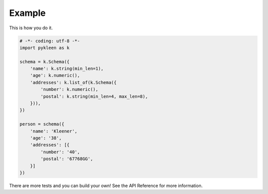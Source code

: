 Example
-------

This is how you do it.

.. code-block:: python

  # -*- coding: utf-8 -*-
  import pykleen as k

  schema = k.Schema({
      'name': k.string(min_len=1),
      'age': k.numeric(),
      'addresses': k.list_of(k.Schema({
          'number': k.numeric(),
          'postal': k.string(min_len=4, max_len=8),
      })),
  })

  person = schema({
      'name': 'Kleener',
      'age': '38',
      'addresses': [{
          'number': '40',
          'postal': '67768GG',
      }]
  })

There are more tests and you can build your own! See the API Reference
for more information.
